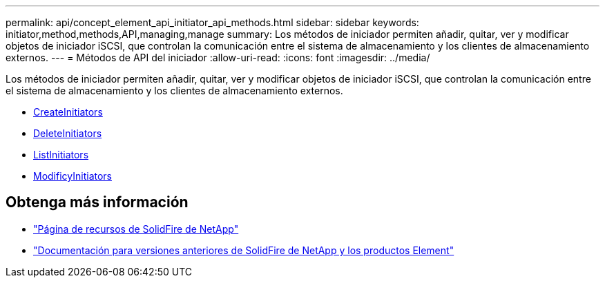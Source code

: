 ---
permalink: api/concept_element_api_initiator_api_methods.html 
sidebar: sidebar 
keywords: initiator,method,methods,API,managing,manage 
summary: Los métodos de iniciador permiten añadir, quitar, ver y modificar objetos de iniciador iSCSI, que controlan la comunicación entre el sistema de almacenamiento y los clientes de almacenamiento externos. 
---
= Métodos de API del iniciador
:allow-uri-read: 
:icons: font
:imagesdir: ../media/


[role="lead"]
Los métodos de iniciador permiten añadir, quitar, ver y modificar objetos de iniciador iSCSI, que controlan la comunicación entre el sistema de almacenamiento y los clientes de almacenamiento externos.

* xref:reference_element_api_createinitiators.adoc[CreateInitiators]
* xref:reference_element_api_deleteinitiators.adoc[DeleteInitiators]
* xref:reference_element_api_listinitiators.adoc[ListInitiators]
* xref:reference_element_api_modifyinitiators.adoc[ModificyInitiators]




== Obtenga más información

* https://www.netapp.com/data-storage/solidfire/documentation/["Página de recursos de SolidFire de NetApp"^]
* https://docs.netapp.com/sfe-122/topic/com.netapp.ndc.sfe-vers/GUID-B1944B0E-B335-4E0B-B9F1-E960BF32AE56.html["Documentación para versiones anteriores de SolidFire de NetApp y los productos Element"^]

